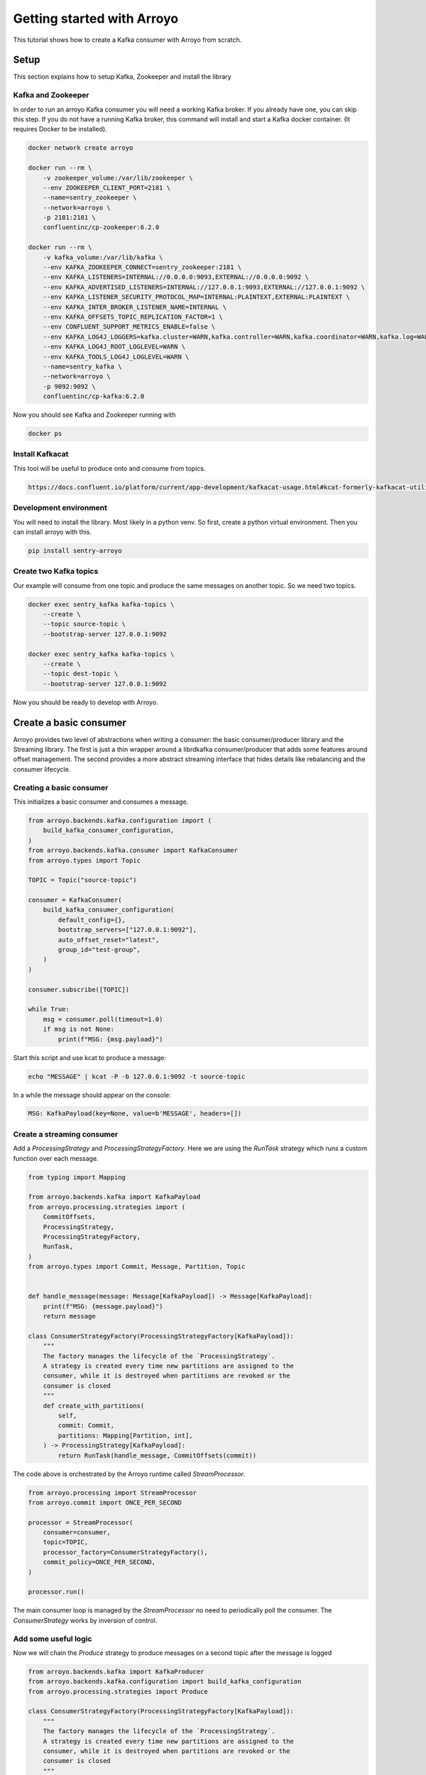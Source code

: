 ===========================
Getting started with Arroyo
===========================

This tutorial shows how to create a Kafka consumer with Arroyo from scratch.

Setup
=====

This section explains how to setup Kafka, Zookeeper and install the library

Kafka and Zookeeper
-------------------

In order to run an arroyo Kafka consumer you will need a working Kafka broker.
If you already have one, you can skip this step.
If you do not have a running Kafka broker, this command will install and start
a Kafka docker container. (It requires Docker to be installed).

.. code-block:: Bash

    docker network create arroyo

    docker run --rm \
        -v zookeeper_volume:/var/lib/zookeeper \
        --env ZOOKEEPER_CLIENT_PORT=2181 \
        --name=sentry_zookeeper \
        --network=arroyo \
        -p 2181:2181 \
        confluentinc/cp-zookeeper:6.2.0

    docker run --rm \
        -v kafka_volume:/var/lib/kafka \
        --env KAFKA_ZOOKEEPER_CONNECT=sentry_zookeeper:2181 \
        --env KAFKA_LISTENERS=INTERNAL://0.0.0.0:9093,EXTERNAL://0.0.0.0:9092 \
        --env KAFKA_ADVERTISED_LISTENERS=INTERNAL://127.0.0.1:9093,EXTERNAL://127.0.0.1:9092 \
        --env KAFKA_LISTENER_SECURITY_PROTOCOL_MAP=INTERNAL:PLAINTEXT,EXTERNAL:PLAINTEXT \
        --env KAFKA_INTER_BROKER_LISTENER_NAME=INTERNAL \
        --env KAFKA_OFFSETS_TOPIC_REPLICATION_FACTOR=1 \
        --env CONFLUENT_SUPPORT_METRICS_ENABLE=false \
        --env KAFKA_LOG4J_LOGGERS=kafka.cluster=WARN,kafka.controller=WARN,kafka.coordinator=WARN,kafka.log=WARN,kafka.server=WARN,kafka.zookeeper=WARN,state.change.logger=WARN \
        --env KAFKA_LOG4J_ROOT_LOGLEVEL=WARN \
        --env KAFKA_TOOLS_LOG4J_LOGLEVEL=WARN \
        --name=sentry_kafka \
        --network=arroyo \
        -p 9092:9092 \
        confluentinc/cp-kafka:6.2.0

Now you should see Kafka and Zookeeper running with

.. code-block:: Bash

    docker ps

Install Kafkacat
----------------

This tool will be useful to produce onto and consume from topics.

.. code-block:: Bash

    https://docs.confluent.io/platform/current/app-development/kafkacat-usage.html#kcat-formerly-kafkacat-utility


Development environment
-----------------------

You will need to install the library. Most likely in a python venv. So first, create a python virtual
environment. Then you can install arroyo with this.

.. code-block:: Bash

   pip install sentry-arroyo

Create two Kafka topics
-----------------------

Our example will consume from one topic and produce the same messages on another topic. So we need
two topics.

.. code-block:: Bash

    docker exec sentry_kafka kafka-topics \
        --create \
        --topic source-topic \
        --bootstrap-server 127.0.0.1:9092

    docker exec sentry_kafka kafka-topics \
        --create \
        --topic dest-topic \
        --bootstrap-server 127.0.0.1:9092

Now you should be ready to develop with Arroyo.

Create a basic consumer
=======================

Arroyo provides two level of abstractions when writing a consumer: the basic consumer/producer library
and the Streaming library. The first is just a thin wrapper around a librdkafka consumer/producer that
adds some features around offset management. The second provides a more abstract streaming interface
that hides details like rebalancing and the consumer lifecycle.

Creating a basic consumer
-------------------------

This initializes a basic consumer and consumes a message.

.. code-block:: Python

    from arroyo.backends.kafka.configuration import (
        build_kafka_consumer_configuration,
    )
    from arroyo.backends.kafka.consumer import KafkaConsumer
    from arroyo.types import Topic

    TOPIC = Topic("source-topic")

    consumer = KafkaConsumer(
        build_kafka_consumer_configuration(
            default_config={},
            bootstrap_servers=["127.0.0.1:9092"],
            auto_offset_reset="latest",
            group_id="test-group",
        )
    )

    consumer.subscribe([TOPIC])

    while True:
        msg = consumer.poll(timeout=1.0)
        if msg is not None:
            print(f"MSG: {msg.payload}")

Start this script and use kcat to produce a message:

.. code-block:: Bash

    echo "MESSAGE" | kcat -P -b 127.0.0.1:9092 -t source-topic

In a while the message should appear on the console:

.. code-block:: Bash

    MSG: KafkaPayload(key=None, value=b'MESSAGE', headers=[])


Create a streaming consumer
---------------------------

Add a `ProcessingStrategy` and `ProcessingStrategyFactory`.
Here we are using the `RunTask` strategy which runs a custom function over each message.

.. code-block:: Python

    from typing import Mapping

    from arroyo.backends.kafka import KafkaPayload
    from arroyo.processing.strategies import (
        CommitOffsets,
        ProcessingStrategy,
        ProcessingStrategyFactory,
        RunTask,
    )
    from arroyo.types import Commit, Message, Partition, Topic


    def handle_message(message: Message[KafkaPayload]) -> Message[KafkaPayload]:
        print(f"MSG: {message.payload}")
        return message

    class ConsumerStrategyFactory(ProcessingStrategyFactory[KafkaPayload]):
        """
        The factory manages the lifecycle of the `ProcessingStrategy`.
        A strategy is created every time new partitions are assigned to the
        consumer, while it is destroyed when partitions are revoked or the
        consumer is closed
        """
        def create_with_partitions(
            self,
            commit: Commit,
            partitions: Mapping[Partition, int],
        ) -> ProcessingStrategy[KafkaPayload]:
            return RunTask(handle_message, CommitOffsets(commit))

The code above is orchestrated by the Arroyo runtime called `StreamProcessor`.

.. code-block:: Python

    from arroyo.processing import StreamProcessor
    from arroyo.commit import ONCE_PER_SECOND

    processor = StreamProcessor(
        consumer=consumer,
        topic=TOPIC,
        processor_factory=ConsumerStrategyFactory(),
        commit_policy=ONCE_PER_SECOND,
    )

    processor.run()

The main consumer loop is managed by the `StreamProcessor` no need to periodically poll the
consumer. The `ConsumerStrategy` works by inversion of control.

Add some useful logic
---------------------

Now we will chain the `Produce` strategy to produce messages on a second topic after the message is logged

.. code-block:: Python

    from arroyo.backends.kafka import KafkaProducer
    from arroyo.backends.kafka.configuration import build_kafka_configuration
    from arroyo.processing.strategies import Produce

    class ConsumerStrategyFactory(ProcessingStrategyFactory[KafkaPayload]):
        """
        The factory manages the lifecycle of the `ProcessingStrategy`.
        A strategy is created every time new partitions are assigned to the
        consumer, while it is destroyed when partitions are revoked or the
        consumer is closed
        """
        def create_with_partitions(
            self,
            commit: Commit,
            partitions: Mapping[Partition, int],
        ) -> ProcessingStrategy[KafkaPayload]:
            producer = KafkaProducer(
                build_kafka_configuration(
                    default_config={},
                    bootstrap_servers=BOOTSTRAP_SERVERS,
                )
            )

            return RunTask(
                handle_message,
                Produce(producer, Topic("dest-topic"), CommitOffsets(commit))
            )

The message is first passed to the `RunTask` strategy which simply logs the message and submits
the output to the next step. The `Produce` strategy produces the message asynchronously. Once
the message is produced, the `CommitOffsets` strategy commits the offset of the message.

Further examples
================

Find some complete `examples of usage <https://github.com/getsentry/arroyo/tree/main/examples>`_.
